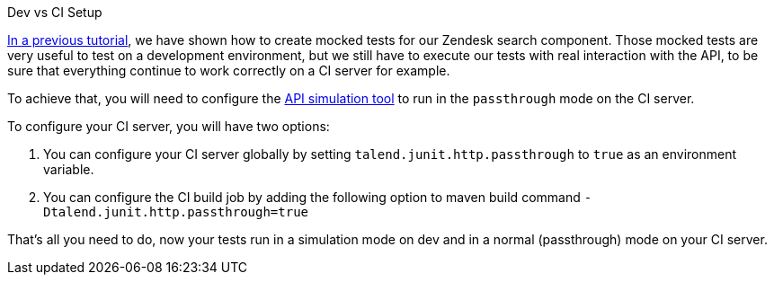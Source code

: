 Dev vs CI Setup

:page-partial:

[[tutorial-dev-vs-ci-setup.adoc]]

xref:tutorial-test-rest-api.adoc[In a previous tutorial], we have shown how to create mocked tests for our Zendesk search component.
Those mocked tests are very useful to test on a development environment, but we still have to execute our tests with real interaction with the API,
to be sure that everything continue to work correctly on a CI server for example.

To achieve that, you will need to configure the xref:testing-http.adoc[API simulation tool] to run in the `passthrough` mode on the CI server.

To configure your CI server, you will have two options:

1. You can configure your CI server globally by setting `talend.junit.http.passthrough` to `true` as an environment variable.
2. You can configure the CI build job by adding the following option to maven build command `-Dtalend.junit.http.passthrough=true`

That's all you need to do, now your tests run in a simulation mode on dev and in a normal (passthrough) mode on your CI server.



